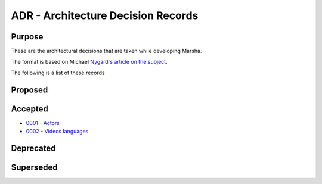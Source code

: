 ADR - Architecture Decision Records
===================================

Purpose
-------

These are the architectural decisions that are taken while developing Marsha.

The format is based on Michael `Nygard's article on the subject <http://thinkrelevance.com/blog/2011/11/15/documenting-architecture-decisions>`_.

The following is a list of these records


Proposed
--------



Accepted
--------

* `0001 - Actors <0001-actors.rst>`_
* `0002 - Videos languages <0002-videos-languages.rst>`_



Deprecated
----------



Superseded
----------

